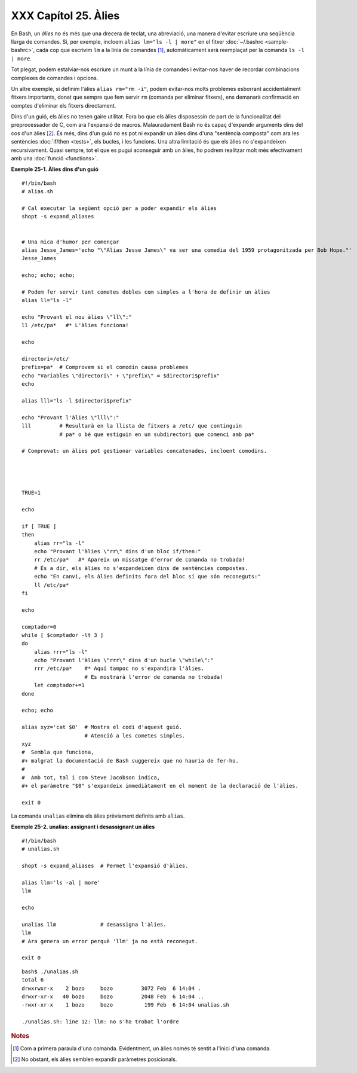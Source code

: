 #####################
XXX Capítol 25. Àlies
#####################

..  XXX TODO: extreure el codi en fitxers externs amb numeració i això

En Bash, un *àlies* no és més que una drecera de teclat, una
abreviació, una manera d'evitar escriure una seqüència llarga de
comandes. Si, per exemple, incloem ``alias lm="ls -l | more"`` en el
fitxer :doc:`~/.bashrc <sample-bashrc>`, cada cop que escrivim ``lm``
a la línia de comandes [#primeraparaula]_, automàticament serà
reemplaçat per la comanda ``ls -l | more``.

Tot plegat, podem estalviar-nos escriure un munt a la línia de
comandes i evitar-nos haver de recordar combinacions complexes de
comandes i opcions.

Un altre exemple, si definim l'àlies ``alias rm="rm -i"``, podem
evitar-nos molts problemes esborrant accidentalment fitxers
importants, donat que sempre que fem servir ``rm`` (comanda per
eliminar fitxers), ens demanarà confirmació en comptes d'eliminar els
fitxers directament.

Dins d'un guió, els àlies no tenen gaire utilitat. Fora bo que els
àlies disposessin de part de la funcionalitat del preprocessador de C,
com ara l'expansió de macros. Malauradament Bash no és capaç
d'expandir arguments dins del cos d'un àlies [#posicionals]_.
És més, dins d'un guió no es pot ni
expandir un àlies dins d'una "sentència composta" com ara les
sentències :doc:`if/then <tests>`, els bucles, i les funcions.
Una altra limitació és que els àlies no s'expandeixen recursivament.
Quasi sempre, tot el que es pugui aconseguir amb un àlies, ho podrem
realitzar molt més efectivament amb una :doc:`funció <functions>`.

**Exemple 25-1. Àlies dins d'un guió**

::

    #!/bin/bash
    # alias.sh

    # Cal executar la següent opció per a poder expandir els àlies
    shopt -s expand_aliases


    # Una mica d'humor per començar
    alias Jesse_James='echo "\"Alias Jesse James\" va ser una comedia del 1959 protagonitzada per Bob Hope."'
    Jesse_James

    echo; echo; echo;

    # Podem fer servir tant cometes dobles com simples a l'hora de definir un àlies
    alias ll="ls -l"

    echo "Provant el nou àlies \"ll\":"
    ll /etc/pa*   #* L'àlies funciona!

    echo

    directori=/etc/
    prefix=pa*  # Comprovem si el comodín causa problemes
    echo "Variables \"directori\" + \"prefix\" = $directori$prefix"
    echo

    alias lll="ls -l $directori$prefix"

    echo "Provant l'àlies \"lll\":"
    lll         # Resultarà en la llista de fitxers a /etc/ que continguin
                # pa* o bé que estiguin en un subdirectori que comenci amb pa*

    # Comprovat: un àlies pot gestionar variables concatenades, incloent comodins.




    TRUE=1

    echo

    if [ TRUE ]
    then
        alias rr="ls -l"
        echo "Provant l'àlies \"rr\" dins d'un bloc if/then:"
        rr /etc/pa*   #* Apareix un missatge d'error de comanda no trobada!
        # És a dir, els àlies no s'expandeixen dins de sentències compostes.
        echo "En canvi, els àlies definits fora del bloc sí que són reconeguts:"
        ll /etc/pa*
    fi

    echo

    comptador=0
    while [ $comptador -lt 3 ]
    do
        alias rrr="ls -l"
        echo "Provant l'àlies \"rrr\" dins d'un bucle \"while\":"
        rrr /etc/pa*    #* Aquí tampoc no s'expandirà l'àlies.
                        # Es mostrarà l'error de comanda no trobada!
        let comptador+=1
    done 

    echo; echo

    alias xyz='cat $0'  # Mostra el codi d'aquest guió.
                        # Atenció a les cometes simples.
    xyz
    #  Sembla que funciona,
    #+ malgrat la documentació de Bash suggereix que no hauria de fer-ho.
    #
    #  Amb tot, tal i com Steve Jacobson indica,
    #+ el paràmetre "$0" s'expandeix immediàtament en el moment de la declaració de l'àlies.

    exit 0


La comanda ``unalias`` elimina els àlies prèviament definits amb
``alias``.

**Exemple 25-2. unalias: assignant i desassignant un àlies**

::

    #!/bin/bash
    # unalias.sh

    shopt -s expand_aliases  # Permet l'expansió d'àlies.

    alias llm='ls -al | more'
    llm

    echo

    unalias llm              # desassigna l'àlies.
    llm
    # Ara genera un error perquè 'llm' ja no està reconegut.

    exit 0


::

    bash$ ./unalias.sh
    total 6
    drwxrwxr-x    2 bozo     bozo         3072 Feb  6 14:04 .
    drwxr-xr-x   40 bozo     bozo         2048 Feb  6 14:04 ..
    -rwxr-xr-x    1 bozo     bozo          199 Feb  6 14:04 unalias.sh

    ./unalias.sh: line 12: llm: no s'ha trobat l'ordre

.. rubric:: Notes

.. [#primeraparaula] Com a primera paraula d'una comanda. Evidentment,
   un àlies només té sentit a l'inici d'una comanda.

.. [#posicionals] No obstant, els àlies semblen expandir paràmetres
   posicionals.

